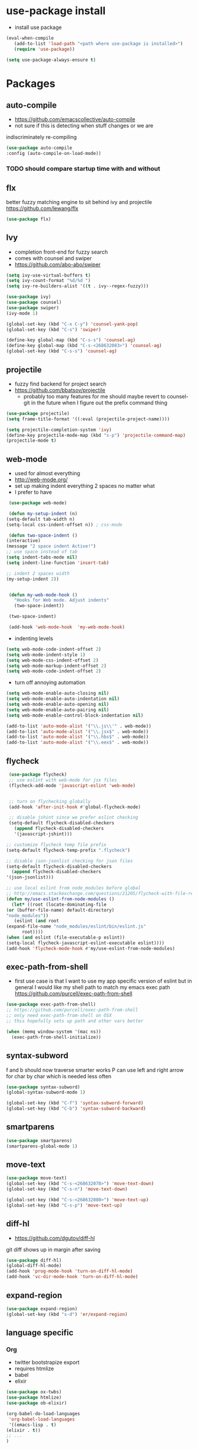 * use-package install
  - install use package
  #+BEGIN_SRC emacs-lisp
    (eval-when-compile
       (add-to-list 'load-path "<path where use-package is installed>")
       (require 'use-package))

    (setq use-package-always-ensure t)
  #+END_SRC

* Packages
** auto-compile
    - https://github.com/emacscollective/auto-compile
    - not sure if this is detecting when stuff changes or we are
    indiscriminately re-compiling

    #+BEGIN_SRC emacs-lisp
      (use-package auto-compile
      :config (auto-compile-on-load-mode))
    #+END_SRC

*** TODO should compare startup time with and without

** flx
  better fuzzy matching engine to sit behind
  ivy and projectile
  https://github.com/lewang/flx

  #+BEGIN_SRC emacs-lisp
    (use-package flx)
  #+END_SRC

** Ivy
  - completion front-end for fuzzy search
  - comes with counsel and swiper
  - [[https://github.com/abo-abo/swiper]]

  #+BEGIN_SRC emacs-lisp
    (setq ivy-use-virtual-buffers t)
    (setq ivy-count-format "%d/%d ")
    (setq ivy-re-builders-alist '((t . ivy--regex-fuzzy)))

    (use-package ivy)
    (use-package counsel)
    (use-package swiper)
    (ivy-mode 1)

    (global-set-key (kbd "C-x C-y") 'counsel-yank-pop)
    (global-set-key (kbd "C-s") 'swiper)

    (define-key global-map (kbd "C-s-s") 'counsel-ag)
    (define-key global-map (kbd "C-s-<268632083>") 'counsel-ag)
    (global-set-key (kbd "C-s-s") 'counsel-ag)
  #+END_SRC

** projectile
  - fuzzy find backend for project search
  - [[https://github.com/bbatsov/projectile]]
    - probably too many features for me should maybe revert to counsel-git
      in the future when I figure out the prefix command thing

  #+BEGIN_SRC emacs-lisp
    (use-package projectile)
    (setq frame-title-format '((:eval (projectile-project-name))))
  #+END_SRC

  #+BEGIN_SRC emacs-lisp
    (setq projectile-completion-system 'ivy)
    (define-key projectile-mode-map (kbd "s-p") 'projectile-command-map)
    (projectile-mode t)
  #+END_SRC

** web-mode
   - used for almost everything
   - [[http://web-mode.org/]]
   - set up making indent everything 2 spaces no matter what
   - I prefer to have

   #+BEGIN_SRC emacs-lisp
     (use-package web-mode)

     (defun my-setup-indent (n)
	(setq-default tab-width n)
	(setq-local css-indent-offset n)) ; css-mode

     (defun two-space-indent ()
	(interactive)
	(message "2 space indent Active!")
	;; use space instead of tab
	(setq indent-tabs-mode nil)
	(setq indent-line-function 'insert-tab)

	;; indent 2 spaces width
	(my-setup-indent 2))


     (defun my-web-mode-hook ()
       "Hooks for Web mode. Adjust indents"
       (two-space-indent))

     (two-space-indent)

     (add-hook 'web-mode-hook  'my-web-mode-hook)
   #+END_SRC

   - indenting levels

   #+BEGIN_SRC emacs-lisp
    (setq web-mode-code-indent-offset 2)
    (setq web-mode-indent-style 1)
    (setq web-mode-css-indent-offset 2)
    (setq web-mode-markup-indent-offset 2)
    (setq web-mode-code-indent-offset 2)
   #+END_SRC

   - turn off annoying automation

   #+BEGIN_SRC emacs-lisp
    (setq web-mode-enable-auto-closing nil)
    (setq web-mode-enable-auto-indentation nil)
    (setq web-mode-enable-auto-opening nil)
    (setq web-mode-enable-auto-pairing nil)
    (setq web-mode-enable-control-block-indentation nil)
   #+END_SRC

   #+BEGIN_SRC emacs-lisp
     (add-to-list 'auto-mode-alist '("\\.js\\'" . web-mode))
     (add-to-list 'auto-mode-alist '("\\.jsx$" . web-mode))
     (add-to-list 'auto-mode-alist '("\\.hbs$" . web-mode))
     (add-to-list 'auto-mode-alist '("\\.eex$" . web-mode))
   #+END_SRC

** flycheck
   #+BEGIN_SRC emacs-lisp
     (use-package flycheck)
     ;; use eslint with web-mode for jsx files
     (flycheck-add-mode 'javascript-eslint 'web-mode)


     ;; turn on flychecking globally
     (add-hook 'after-init-hook #'global-flycheck-mode)

     ;; disable jshint since we prefer eslint checking
     (setq-default flycheck-disabled-checkers
       (append flycheck-disabled-checkers
       '(javascript-jshint)))

    ;; customize flycheck temp file prefix
    (setq-default flycheck-temp-prefix ".flycheck")

    ;; disable json-jsonlist checking for json files
    (setq-default flycheck-disabled-checkers
      (append flycheck-disabled-checkers
	'(json-jsonlist)))

    ;; use local eslint from node_modules before global
    ;; http://emacs.stackexchange.com/questions/21205/flycheck-with-file-relative-eslint-executable
    (defun my/use-eslint-from-node-modules ()
      (let* ((root (locate-dominating-file
	(or (buffer-file-name) default-directory)
	"node_modules"))
       (eslint (and root
	(expand-file-name "node_modules/eslint/bin/eslint.js"
	      root))))
	(when (and eslint (file-executable-p eslint))
    (setq-local flycheck-javascript-eslint-executable eslint))))
    (add-hook 'flycheck-mode-hook #'my/use-eslint-from-node-modules)
   #+END_SRC

** exec-path-from-shell
   - first use case is that I want to use my app specific version of
     eslint but in general I would like my shell path to match my emacs exec path
     https://github.com/purcell/exec-path-from-shell

   #+BEGIN_SRC emacs-lisp
     (use-package exec-path-from-shell)
     ;; https://github.com/purcell/exec-path-from-shell
     ;; only need exec-path-from-shell on OSX
     ;; this hopefully sets up path and other vars better

     (when (memq window-system '(mac ns))
       (exec-path-from-shell-initialize))
   #+END_SRC

** syntax-subword
   f and b should now traverse smarter works
P   can use left and right arrow for char by char which is needed less often

   #+BEGIN_SRC emacs-lisp
     (use-package syntax-subword)
     (global-syntax-subword-mode 1)

     (global-set-key (kbd "C-f") 'syntax-subword-forward)
     (global-set-key (kbd "C-b") 'syntax-subword-backward)
   #+END_SRC

** smartparens
   #+BEGIN_SRC emacs-lisp
     (use-package smartparens)
     (smartparens-global-mode 1)
   #+END_SRC

** move-text
   #+BEGIN_SRC emacs-lisp
     (use-package move-text)
     (global-set-key (kbd "C-s-<268632078>") 'move-text-down)
     (global-set-key (kbd "C-s-n") 'move-text-down)

     (global-set-key (kbd "C-s-<268632080>") 'move-text-up)
     (global-set-key (kbd "C-s-p") 'move-text-up)
   #+END_SRC

** diff-hl
   - https://github.com/dgutov/diff-hl
   git diff shows up in margin after saving

   #+BEGIN_SRC emacs-lisp
     (use-package diff-hl)
     (global-diff-hl-mode)
     (add-hook 'prog-mode-hook 'turn-on-diff-hl-mode)
     (add-hook 'vc-dir-mode-hook 'turn-on-diff-hl-mode)
   #+END_SRC

** expand-region
   #+BEGIN_SRC emacs-lisp
     (use-package expand-region)
     (global-set-key (kbd "s-d") 'er/expand-region)
   #+END_SRC
** language specific
*** Org
    - twitter bootstrapize export
    - requires htmlize
    - babel
    - elixir

    #+BEGIN_SRC emacs-lisp
      (use-package ox-twbs)
      (use-package htmlize)
      (use-package ob-elixir)

      (org-babel-do-load-languages
       'org-babel-load-languages
       '((emacs-lisp . t)
      (elixir . t))
      ;; ...
      )
   #+END_SRC
*** Elixir
    #+BEGIN_SRC emacs-lisp
      (use-package elixir-mode)
    #+END_SRC
** magit
   #+BEGIN_SRC emacs-lisp
     (use-package magit)
     (use-package evil-magit)

     (global-set-key (kbd "C-x g") 'magit-status)
     (global-set-key (kbd "C-x C-g p") 'magit-push-current)
     (global-set-key (kbd "C-x C-g o") 'magit-pull-popup)
   #+END_SRC
** multi-cursor

   #+BEGIN_SRC emacs-lisp
     (use-package multiple-cursors)
     (global-set-key (kbd "C->") 'mc/mark-next-like-this)
   #+END_SRC
** no-littering
   lockfiles and save files should never go in current directory
   causing things to rebuild for no reason

   #+BEGIN_SRC emacs-lisp
     (use-package no-littering)

     ;; now even #files# shouldn't litter current directory
     (setq auto-save-file-name-transforms
       `((".*" ,(no-littering-expand-var-file-name "auto-save/") t)))
   #+END_SRC
** org-mode
*** org-bullets
    #+BEGIN_SRC emacs-lisp
      (use-package org-bullets
	:init
	(add-hook 'org-mode-hook #'org-bullets-mode))
    #+END_SRC

** evil
   #+BEGIN_SRC emacs-lisp
     (add-to-list 'load-path "~/.emacs.d/evil")
     (require 'evil)
     (evil-mode 1)
    #+END_SRC

* Themes
  #+BEGIN_SRC emacs-lisp
    (use-package doom-themes)
    (use-package oceanic-theme)
  #+END_SRC

* package list



#+BEGIN_SRC emacs-lisp
;; (global-unset-key "\C-z")
;; (defalias 'ctl-z-keymap (make-sparse-keymap))
;; (defvar ctl-z-map (symbol-function 'ctl-z-keymap)
;;   "Global keymap for characters following C-z.")



;; (define-key global-map "\C-z" 'ctl-z-keymap)



;; (define-key ctl-z-map "\C-c" 'help-for-help)

;; (global-set-key (kbd "C-z k") 'swiper)
#+END_SRC
